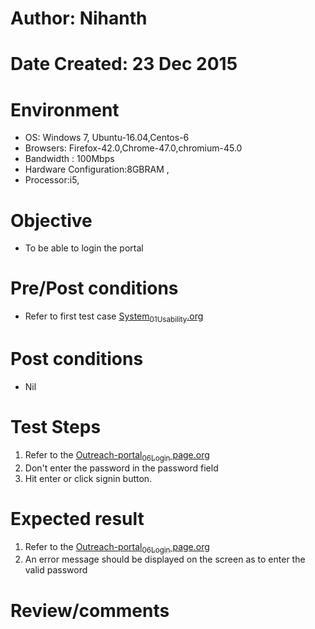 * Author: Nihanth
* Date Created: 23 Dec 2015
* Environment
  - OS: Windows 7, Ubuntu-16.04,Centos-6
  - Browsers: Firefox-42.0,Chrome-47.0,chromium-45.0
  - Bandwidth : 100Mbps
  - Hardware Configuration:8GBRAM , 
  - Processor:i5,

* Objective
  - To be able to login the portal

* Pre/Post conditions
  - Refer to first test case [[https://github.com/Virtual-Labs/system/blob/master/test-cases/integration_test-cases/System/System_01_Usability.org][System_01_Usability.org]]

* Post conditions
  - Nil
* Test Steps
  1. Refer to the [[https://github.com/Virtual-Labs/system/blob/master/test-cases/integration_test-cases/System/Outreach-portal_06_Login page.org][Outreach-portal_06_Login page.org]]
  2. Don't enter the password in the password field
  3. Hit enter or click signin button.

* Expected result
  1. Refer to the [[https://github.com/Virtual-Labs/system/blob/master/test-cases/integration_test-cases/System/Outreach-portal_06_Login page.org][Outreach-portal_06_Login page.org]]
  2. An error message should be displayed on the screen as to enter the valid password

* Review/comments


